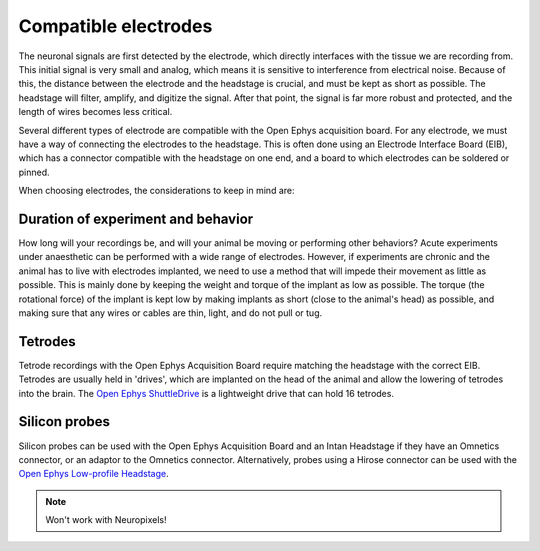 .. _selectingelectrodes:
.. role:: raw-html-m2r(raw)
   :format: html

***********************************
Compatible electrodes
***********************************
.. will refer to skillhub for more general info on electrodes
The neuronal signals are first detected by the electrode, which directly interfaces with the tissue we are recording from. This initial signal is very small and analog, which means it is sensitive to interference from electrical noise. Because of this, the distance between the electrode and the headstage is crucial, and must be kept as short as possible. The headstage will filter, amplify, and digitize the signal. After that point, the signal is far more robust and protected, and the length of wires becomes less critical.

Several different types of electrode are compatible with the Open Ephys acquisition board. For any electrode, we must have a way of connecting the electrodes to the headstage. This is often done using an Electrode Interface Board (EIB), which has a connector compatible with the headstage on one end, and a board to which electrodes can be soldered or pinned.

When choosing electrodes, the considerations to keep in mind are:

Duration of experiment and behavior
###################################
How long will your recordings be, and will your animal be moving or performing other behaviors? Acute experiments under anaesthetic can be performed with a wide range of electrodes. However, if experiments are chronic and the animal has to live with electrodes implanted, we need to use a method that will impede their movement as little as possible. This is mainly done by keeping the weight and torque of the implant as low as possible. The torque (the rotational force) of the implant is kept low by making implants as short (close to the animal's head) as possible, and making sure that any wires or cables are thin, light, and do not pull or tug.

Tetrodes
###################################
.. will refer to skillhub for more general info on Tetrodes
Tetrode recordings with the Open Ephys Acquisition Board require matching the headstage with the correct EIB. Tetrodes are usually held in 'drives', which are implanted on the head of the animal and allow the lowering of tetrodes into the brain. The `Open Ephys ShuttleDrive <https://open-ephys.org/shuttledrive>`_ is a lightweight drive that can hold 16 tetrodes.

Silicon probes
###################################
Silicon probes can be used with the Open Ephys Acquisition Board and an Intan Headstage if they have an Omnetics connector, or an adaptor to the Omnetics connector. Alternatively, probes using a Hirose connector can be used with the `Open Ephys Low-profile Headstage <https://open-ephys.org/acquisition-system/low-profile-spi-headstage-64ch>`_.

.. note:: Won't work with Neuropixels!
